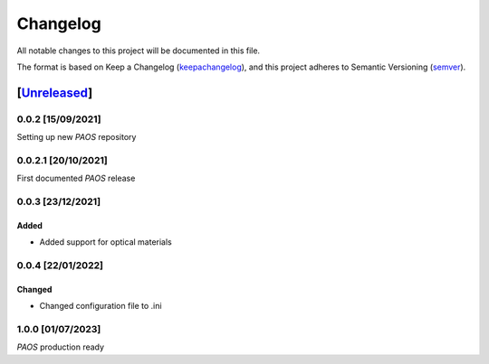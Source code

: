 ===========
Changelog
===========

All notable changes to this project will be documented in this file.

The format is based on Keep a Changelog (keepachangelog_), and this project adheres
to Semantic Versioning (semver_).

[Unreleased_]
====================

0.0.2 [15/09/2021]
---------------------

Setting up new `PAOS` repository

0.0.2.1 [20/10/2021]
----------------------

First documented `PAOS` release

0.0.3 [23/12/2021]
--------------------

Added
^^^^^^^^^
- Added support for optical materials

0.0.4 [22/01/2022]
--------------------

Changed
^^^^^^^^^
- Changed configuration file to .ini

1.0.0 [01/07/2023]
--------------------

`PAOS` production ready


.. _Unreleased: https://github.com/arielmission-space/PAOS/
.. _keepachangelog: https://keepachangelog.com/en/1.0.0/
.. _semver: https://semver.org/spec/v2.0.0.html
